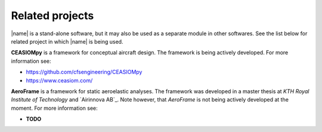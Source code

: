 .. _related_projects:

Related projects
================

|name| is a stand-alone software, but it may also be used as a separate module in other softwares. See the list below for related project in which |name| is being used.

**CEASIOMpy** is a framework for conceptual aircraft design. The framework is being actively developed. For more information see:

* https://github.com/cfsengineering/CEASIOMpy
* https://www.ceasiom.com/

.. image:: _static/images/aeroframe_logo.svg
   :width: 150 px
   :alt: AeroFrame
   :align: right

**AeroFrame** is a framework for static aeroelastic analyses. The framework was developed in a master thesis at *KTH Royal Institute of Technology* and `Airinnova AB`_. Note however, that *AeroFrame* is not being actively developed at the moment. For more information see:

* **TODO**
